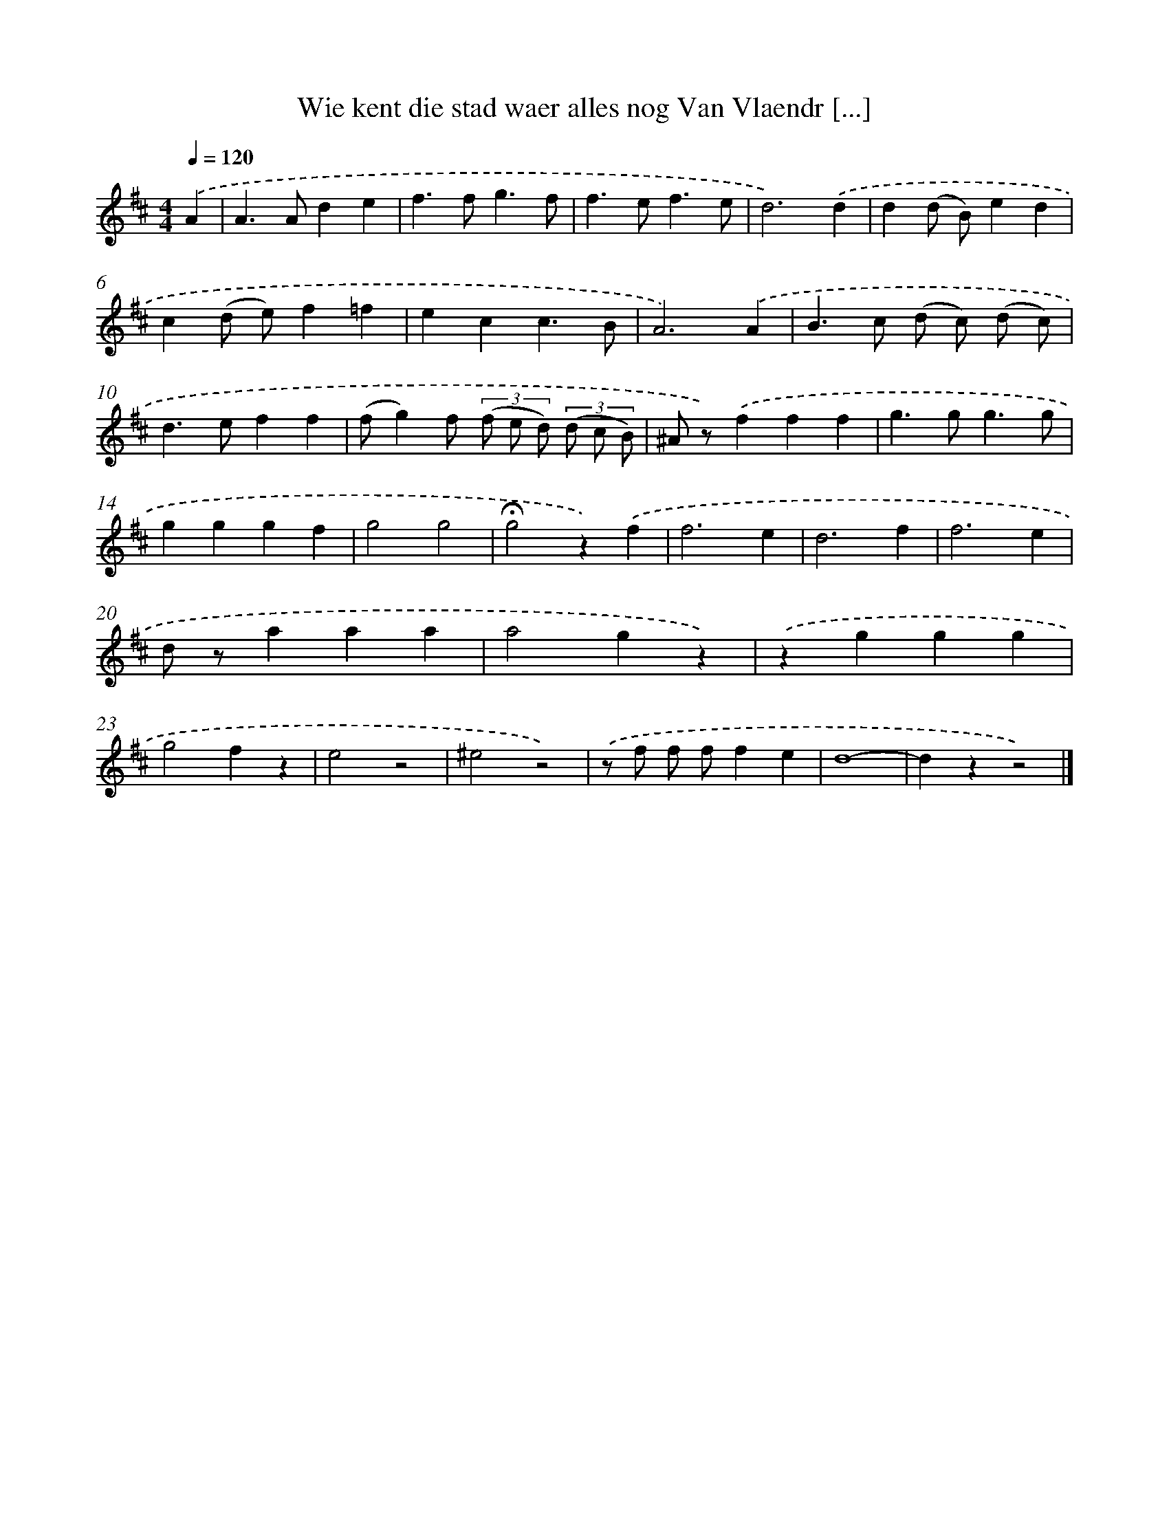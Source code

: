 X: 5526
T: Wie kent die stad waer alles nog Van Vlaendr [...]
%%abc-version 2.0
%%abcx-abcm2ps-target-version 5.9.1 (29 Sep 2008)
%%abc-creator hum2abc beta
%%abcx-conversion-date 2018/11/01 14:36:19
%%humdrum-veritas 199486922
%%humdrum-veritas-data 1159445304
%%continueall 1
%%barnumbers 0
L: 1/4
M: 4/4
Q: 1/4=120
K: D clef=treble
.('A [I:setbarnb 1]|
A>Ade |
f>fg3/f/ |
f>ef3/e/ |
d3).('d |
d(d/ B/)ed |
c(d/ e/)f=f |
ecc3/B/ |
A3).('A |
B>c (d/ c/) (d/ c/) |
d>eff |
(f/g)f/ (3(f/ e/ d/) (3(d/ c/ B/) |
^A/ z/).('fff |
g>gg3/g/ |
gggf |
g2g2 |
!fermata!g2z).('f |
f3e |
d3f |
f3e |
d/ z/aaa |
a2gz) |
.('zggg |
g2fz |
e2z2 |
^e2z2) |
.('z/ f/ f/ f/fe |
d4- |
dzz2) |]
